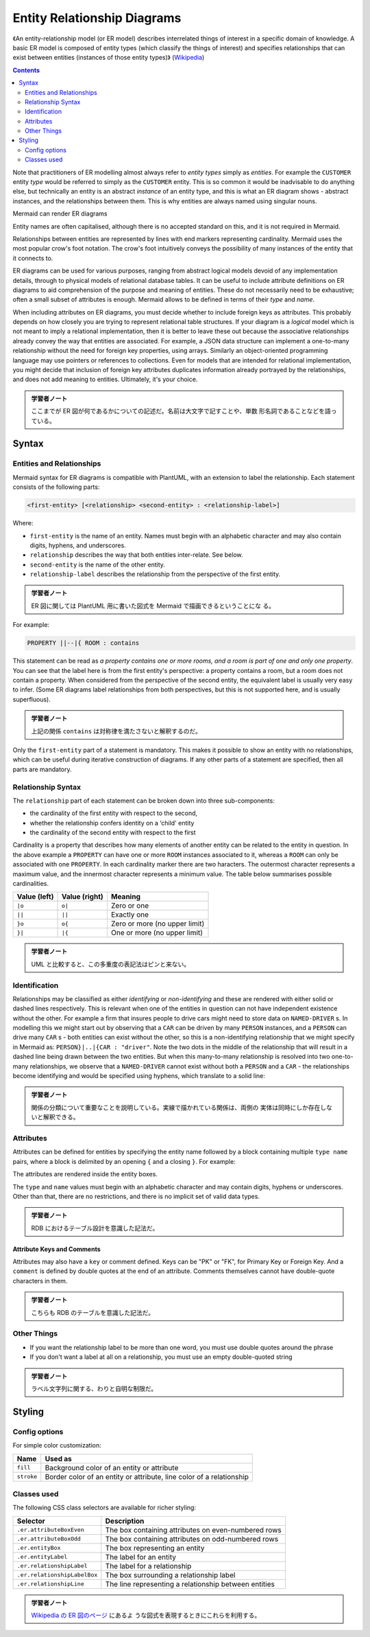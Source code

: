 =======================================================================
Entity Relationship Diagrams
=======================================================================

《An entity-relationship model (or ER model) describes interrelated things of
interest in a specific domain of knowledge. A basic ER model is composed of
entity types (which classify the things of interest) and specifies relationships
that can exist between entities (instances of those entity types)》 (`Wikipedia
<https://en.wikipedia.org/wiki/Entity%E2%80%93relationship_model>`__)

.. contents::
   :depth: 2

Note that practitioners of ER modelling almost always refer to *entity types*
simply as *entities*. For example the ``CUSTOMER`` entity *type* would be
referred to simply as the ``CUSTOMER`` entity. This is so common it would be
inadvisable to do anything else, but technically an entity is an abstract
*instance* of an entity type, and this is what an ER diagram shows - abstract
instances, and the relationships between them. This is why entities are always
named using singular nouns.

Mermaid can render ER diagrams

.. mermaid::

   erDiagram
       CUSTOMER ||--o{ ORDER : places
       ORDER ||--|{ LINE-ITEM : contains
       CUSTOMER }|..|{ DELIVERY-ADDRESS : uses

Entity names are often capitalised, although there is no accepted standard on
this, and it is not required in Mermaid.

Relationships between entities are represented by lines with end markers
representing cardinality. Mermaid uses the most popular crow's foot notation.
The crow's foot intuitively conveys the possibility of many instances of the
entity that it connects to.

ER diagrams can be used for various purposes, ranging from abstract logical
models devoid of any implementation details, through to physical models of
relational database tables. It can be useful to include attribute definitions on
ER diagrams to aid comprehension of the purpose and meaning of entities. These
do not necessarily need to be exhaustive; often a small subset of attributes is
enough. Mermaid allows to be defined in terms of their *type* and *name*.

.. mermaid::

   erDiagram
       CUSTOMER ||--o{ ORDER : places
       CUSTOMER {
           string name
           string custNumber
           string sector
       }
       ORDER ||--|{ LINE-ITEM : contains
       ORDER {
           int orderNumber
           string deliveryAddress
       }
       LINE-ITEM {
           string productCode
           int quantity
           float pricePerUnit
       }

When including attributes on ER diagrams, you must decide whether to include
foreign keys as attributes. This probably depends on how closely you are trying
to represent relational table structures. If your diagram is a *logical* model
which is not meant to imply a relational implementation, then it is better to
leave these out because the associative relationships already convey the way
that entities are associated. For example, a JSON data structure can implement a
one-to-many relationship without the need for foreign key properties, using
arrays. Similarly an object-oriented programming language may use pointers or
references to collections. Even for models that are intended for relational
implementation, you might decide that inclusion of foreign key attributes
duplicates information already portrayed by the relationships, and does not add
meaning to entities. Ultimately, it's your choice.

.. admonition:: 学習者ノート

   ここまでが ER 図が何であるかについての記述だ。名前は大文字で記すことや、単数
   形名詞であることなどを語っている。

Syntax
=======================================================================

Entities and Relationships
-----------------------------------------------------------------------

Mermaid syntax for ER diagrams is compatible with PlantUML, with an extension to
label the relationship. Each statement consists of the following parts:

.. code:: text

   <first-entity> [<relationship> <second-entity> : <relationship-label>]

Where:

* ``first-entity`` is the name of an entity. Names must begin with an alphabetic
  character and may also contain digits, hyphens, and underscores.
* ``relationship`` describes the way that both entities inter-relate. See below.
* ``second-entity`` is the name of the other entity.
* ``relationship-label`` describes the relationship from the perspective of the
  first entity.

.. admonition:: 学習者ノート

   ER 図に関しては PlantUML 用に書いた図式を Mermaid で描画できるということにな
   る。

For example:

.. code:: text

       PROPERTY ||--|{ ROOM : contains

This statement can be read as *a property contains one or more rooms, and a room
is part of one and only one property*. You can see that the label here is from
the first entity's perspective: a property contains a room, but a room does not
contain a property. When considered from the perspective of the second entity,
the equivalent label is usually very easy to infer. (Some ER diagrams label
relationships from both perspectives, but this is not supported here, and is
usually superfluous).

.. admonition:: 学習者ノート

   上記の関係 ``contains`` は対称律を満たさないと解釈するのだ。

Only the ``first-entity`` part of a statement is mandatory. This makes it
possible to show an entity with no relationships, which can be useful during
iterative construction of diagrams. If any other parts of a statement are
specified, then all parts are mandatory.

Relationship Syntax
-----------------------------------------------------------------------

The ``relationship`` part of each statement can be broken down into three
sub-components:

* the cardinality of the first entity with respect to the second,
* whether the relationship confers identity on a ‘child' entity
* the cardinality of the second entity with respect to the first

Cardinality is a property that describes how many elements of another entity can
be related to the entity in question. In the above example a ``PROPERTY`` can
have one or more ``ROOM`` instances associated to it, whereas a ``ROOM`` can
only be associated with one ``PROPERTY``. In each cardinality marker there are
two haracters. The outermost character represents a maximum value, and the
innermost character represents a minimum value. The table below summarises
possible cardinalities.

============ ============= =============================
Value (left) Value (right) Meaning
============ ============= =============================
``|o``       ``o|``        Zero or one
``||``       ``||``        Exactly one
``}o``       ``o{``        Zero or more (no upper limit)
``}|``       ``|{``        One or more (no upper limit)
============ ============= =============================

.. admonition:: 学習者ノート

   UML と比較すると、この多重度の表記法はピンと来ない。

Identification
-----------------------------------------------------------------------

Relationships may be classified as either *identifying* or *non-identifying* and
these are rendered with either solid or dashed lines respectively. This is
relevant when one of the entities in question can not have independent existence
without the other. For example a firm that insures people to drive cars might
need to store data on ``NAMED-DRIVER`` s. In modelling this we might start out
by observing that a ``CAR`` can be driven by many ``PERSON`` instances, and a
``PERSON`` can drive many ``CAR`` s - both entities can exist without the other,
so this is a non-identifying relationship that we might specify in Mermaid as:
``PERSON}|..|{CAR : "driver"``. Note the two dots in the middle of the
relationship that will result in a dashed line being drawn between the two
entities. But when this many-to-many relationship is resolved into two
one-to-many relationships, we observe that a ``NAMED-DRIVER`` cannot exist
without both a ``PERSON`` and a ``CAR`` - the relationships become identifying
and would be specified using hyphens, which translate to a solid line:

.. mermaid::

   erDiagram
       CAR ||--o{ NAMED-DRIVER : allows
       PERSON ||--o{ NAMED-DRIVER : is

.. admonition:: 学習者ノート

   関係の分類について重要なことを説明している。実線で描かれている関係は、両側の
   実体は同時にしか存在しないと解釈できる。

Attributes
-----------------------------------------------------------------------

Attributes can be defined for entities by specifying the entity name followed by
a block containing multiple ``type name`` pairs, where a block is delimited by
an opening ``{`` and a closing ``}``. For example:

.. mermaid::

   erDiagram
       CAR ||--o{ NAMED-DRIVER : allows
       CAR {
           string registrationNumber
           string make
           string model
       }
       PERSON ||--o{ NAMED-DRIVER : is
       PERSON {
           string firstName
           string lastName
           int age
       }

The attributes are rendered inside the entity boxes.

The ``type`` and ``name`` values must begin with an alphabetic character and may
contain digits, hyphens or underscores. Other than that, there are no
restrictions, and there is no implicit set of valid data types.

.. admonition:: 学習者ノート

   RDB におけるテーブル設計を意識した記法だ。

Attribute Keys and Comments
~~~~~~~~~~~~~~~~~~~~~~~~~~~~~~~~~~~~~~~~~~~~~~~~~~~~~~~~~~~~~~~~~~~~~~~

Attributes may also have a ``key`` or comment defined. Keys can be "PK" or "FK",
for Primary Key or Foreign Key. And a ``comment`` is defined by double quotes at
the end of an attribute. Comments themselves cannot have double-quote characters
in them.

.. mermaid::

   erDiagram
       CAR ||--o{ NAMED-DRIVER : allows
       CAR {
           string allowedDriver FK "The license of the allowed driver"
           string registrationNumber
           string make
           string model
       }
       PERSON ||--o{ NAMED-DRIVER : is
       PERSON {
           string driversLicense PK "The license #"
           string firstName
           string lastName
           int age
       }

.. admonition:: 学習者ノート

   こちらも RDB のテーブルを意識した記法だ。

Other Things
-----------------------------------------------------------------------

* If you want the relationship label to be more than one word, you must use
  double quotes around the phrase
* If you don't want a label at all on a relationship, you must use an empty
  double-quoted string

.. admonition:: 学習者ノート

   ラベル文字列に関する、わりと自明な制限だ。

Styling
=======================================================================

Config options
-----------------------------------------------------------------------

For simple color customization:

========== ====================================================================
Name       Used as
========== ====================================================================
``fill``   Background color of an entity or attribute
``stroke`` Border color of an entity or attribute, line color of a relationship
========== ====================================================================

Classes used
-----------------------------------------------------------------------

The following CSS class selectors are available for richer styling:

+------------------------------+----------------------------------------------+
| Selector                     | Description                                  |
+==============================+==============================================+
| ``.er.attributeBoxEven``     | The box containing attributes on             |
|                              | even-numbered rows                           |
+------------------------------+----------------------------------------------+
| ``.er.attributeBoxOdd``      | The box containing attributes on             |
|                              | odd-numbered rows                            |
+------------------------------+----------------------------------------------+
| ``.er.entityBox``            | The box representing an entity               |
+------------------------------+----------------------------------------------+
| ``.er.entityLabel``          | The label for an entity                      |
+------------------------------+----------------------------------------------+
| ``.er.relationshipLabel``    | The label for a relationship                 |
+------------------------------+----------------------------------------------+
| ``.er.relationshipLabelBox`` | The box surrounding a relationship label     |
+------------------------------+----------------------------------------------+
| ``.er.relationshipLine``     | The line representing a relationship between |
|                              | entities                                     |
+------------------------------+----------------------------------------------+

.. admonition:: 学習者ノート

   `Wikipedia の ER 図のページ
   <https://en.wikipedia.org/wiki/Entity%E2%80%93relationship_model>`__ にあるよ
   うな図式を表現するときにこれらを利用する。

